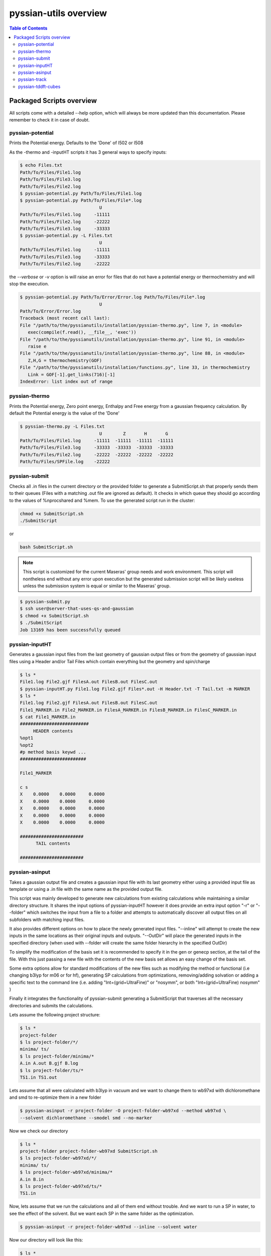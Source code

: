 ======================
pyssian-utils overview
======================

.. contents:: Table of Contents
   :backlinks: none
   :local:


Packaged Scripts overview
-------------------------

All scripts come with a detailed --help option, which will always be more 
updated than this documentation. Please remember to check it in case of doubt.

pyssian-potential
.................

.. potential-start

Prints the Potential energy. Defaults to the 'Done' of l502 or l508

As the -thermo and -inputHT scripts it has 3 general ways to specify inputs:

.. code:: shell-session

   $ echo Files.txt
   Path/To/Files/File1.log
   Path/To/Files/File3.log
   Path/To/Files/File2.log
   $ pyssian-potential.py Path/To/Files/File1.log
   $ pyssian-potential.py Path/To/Files/File*.log
                                 U
   Path/To/Files/File1.log     -11111
   Path/To/Files/File2.log     -22222
   Path/To/Files/File3.log     -33333
   $ pyssian-potential.py -L Files.txt
                                 U
   Path/To/Files/File1.log     -11111
   Path/To/Files/File3.log     -33333
   Path/To/Files/File2.log     -22222

the *--verbose* or *-v* option is will raise an error for files that do not have
a potential energy or thermochemistry and will stop the execution.

.. code:: shell-session

   $ pyssian-potential.py Path/To/Error/Error.log Path/To/Files/File*.log 
                                 U
   Path/To/Error/Error.log                              
   Traceback (most recent call last):
   File "/path/to/the/pyssianutils/installation/pyssian-thermo.py", line 7, in <module>
      exec(compile(f.read(), __file__, 'exec'))
   File "/path/to/the/pyssianutils/installation/pyssian-thermo.py", line 91, in <module>
      raise e
   File "/path/to/the/pyssianutils/installation/pyssian-thermo.py", line 88, in <module>
      Z,H,G = thermochemistry(GOF)
   File "/path/to/the/pyssianutils/installation/functions.py", line 33, in thermochemistry
      Link = GOF[-1].get_links(716)[-1]
   IndexError: list index out of range
   

.. potential-end

pyssian-thermo
..............

.. thermo-start

Prints the Potential energy, Zero point energy, Enthalpy and Free energy
from a gaussian frequency calculation. By default the Potential energy is
the value of the 'Done'

.. code:: shell-session

   $ pyssian-thermo.py -L Files.txt
                                 U        Z       H       G
   Path/To/Files/File1.log     -11111  -11111  -11111  -11111
   Path/To/Files/File3.log     -33333  -33333  -33333  -33333
   Path/To/Files/File2.log     -22222  -22222  -22222  -22222
   Path/To/Files/SPFile.log    -22222                        

.. thermo-end

pyssian-submit
..............

.. submit-start

Checks all .in files in the current directory or the provided folder
to generate a SubmitScript.sh that properly sends them to their queues 
(Files with a matching .out file are ignored as default). It checks in which 
queue they should go according to the values of %nprocshared and %mem. To use 
the generated script run in the cluster:

.. code:: shell-session
   
   chmod +x SubmitScript.sh 
   ./SubmitScript

or 

.. code:: shell-session

   bash SubmitScript.sh


.. note::

   This script is customized for the current Maseras' group needs and work 
   environment. This script will nontheless end without any error upon execution
   but the generated submission script will be likely useless unless the 
   submission system is equal or similar to the Maseras' group. 


.. code:: shell-session

   $ pyssian-submit.py
   $ ssh user@server-that-uses-qs-and-gaussian
   $ chmod +x SubmitScript.sh
   $ ./SubmitScript
   Job 13169 has been successfully queued

.. submit-end

pyssian-inputHT
...............

.. inputHT-start

Generates a gaussian input files from the last geometry of gaussian output files
or from the geometry of gaussian input files using a Header and/or Tail Files
which contain everything but the geometry and spin/charge

.. code:: shell-session

   $ ls *
   File1.log File2.gjf FilesA.out FilesB.out FilesC.out
   $ pyssian-inputHT.py File1.log File2.gjf Files*.out -H Header.txt -T Tail.txt -m MARKER
   $ ls *
   File1.log File2.gjf FilesA.out FilesB.out FilesC.out
   File1_MARKER.in File2_MARKER.in FilesA_MARKER.in FilesB_MARKER.in FilesC_MARKER.in
   $ cat File1_MARKER.in
   ##########################
        HEADER contents
   %opt1
   %opt2
   #p method basis keywd ...
   #########################

   File1_MARKER

   c s
   X    0.0000    0.0000     0.0000
   X    0.0000    0.0000     0.0000
   X    0.0000    0.0000     0.0000
   X    0.0000    0.0000     0.0000
   X    0.0000    0.0000     0.0000

   ########################
         TAIL contents

   ########################

.. inputHT-end

pyssian-asinput
...............

.. asinput-start

Takes a gaussian output file and creates a gaussian input file with its last
geometry either using a provided input file as template or using a .in file with
the same name as the provided output file.

This script was mainly developed to generate new calculations from existing 
calculations while maintaining a similar directory structure. It shares the 
input options of pyssian-inputHT however it does provide an extra input option
"-r" or "--folder" which switches the input from a file to a folder and attempts
to automatically discover all output files on all subfolders with matching input
files. 

It also provides different options on how to place the newly generated input 
files. "--inline" will attempt to create the new inputs in the same locations as
their original inputs and outputs. "--OutDir" will place the generated inputs 
in the specified directory (when used with --folder will create the same folder
hierarchy in the specified OutDir)  

To simplify the modification of the basis set it is recommended to specify it 
in the gen or genecp section, at the tail of the file. With this just passing 
a new file with the contents of the new basis set allows an easy change of 
the basis set.

Some extra options allow for standard modifications of the new files such as 
modifying the method or functional (i.e changing b3lyp for m06 or for hf), 
generating SP calculations from optimizations, removing/adding solvation or 
adding a specific text to the command line (i.e. adding "Int=(grid=UltraFine)" or
"nosymm", or both "Int=(grid=UltraFine) nosymm" )

Finally it integrates the functionality of pyssian-submit generating a 
SubmitScript that traverses all the necessary directories and submits the 
calculations.

Lets assume the following project structure:

.. code:: shell-session

   $ ls *
   project-folder
   $ ls project-folder/*/
   minima/ ts/
   $ ls project-folder/minima/*
   A.in A.out B.gjf B.log
   $ ls project-folder/ts/*
   TS1.in TS1.out

Lets assume that all were calculated with b3lyp in vacuum and we want to change 
them to wb97xd with dichloromethane and smd to re-optimize them in a new folder

.. code:: shell-session

   $ pyssian-asinput -r project-folder -O project-folder-wb97xd --method wb97xd \
   --solvent dichloromethane --smodel smd --no-marker 

Now we check our directory

.. code:: shell-session

   $ ls *
   project-folder project-folder-wb97xd SubmitScript.sh
   $ ls project-folder-wb97xd/*/
   minima/ ts/
   $ ls project-folder-wb97xd/minima/*
   A.in B.in
   $ ls project-folder-wb97xd/ts/*
   TS1.in

Now, lets assume that we run the calculations and all of them end without trouble. 
And we want to run a SP in water, to see the effect of the solvent. But we want 
each SP in the same folder as the optimization.

.. code:: shell-session

   $ pyssian-asinput -r project-folder-wb97xd --inline --solvent water

Now our directory will look like this: 

.. code:: shell-session

   $ ls *
   project-folder project-folder-wb97xd SubmitScript.sh
   $ ls project-folder-wb97xd/*/
   minima/ ts/
   $ ls project-folder-wb97xd/minima/*
   A.in A.out A_SP.in B.in B.out B_SP.in
   $ ls project-folder-wb97xd/ts/*
   TS1.in TS1.out TS1_SP.in

If we check the contents of the SubmitScript we will see that it is completely 
changed to only run the SP calculations.

.. asinput-end

pyssian-track
.............

.. track-start

Prints the name of the tracked variable, its value, derivative, Max Forces
conversion Y/N, Cartesian forces value and Geometry index of the geometry in
the file.

This script was designed to follow the details of scans when looking for a 
plausible TS structure, so the --scan flag switches to automatically detect the 
scanned variable (only works for 1D scans). Otherwise any other internal 
variable can be specified to see how it evolves during the calculation. 

.. track-end

pyssian-tddft-cubes
...................

.. tddft-start

Takes a gaussian output file and a gaussian chk file and a list of Excited
States (by number) and creates a .in.sub file to generate only the cube files
of the orbitals involved in the transitions as well as a python script(s) to
generate the appropiate combination of the cube files.

This script was tailor-made for a very specific request of automating the 
workflow needed to visualize how the electronic density changes for some 
specified excited states. 

More detailed documentation will be added in the future. 

.. tddft-end